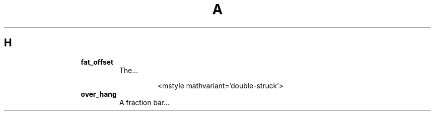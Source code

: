.TH A 1
.SH H
.RS
.TP
.B fat_offset
The...
.RS
.IP
.EX
<mstyle mathvariant='double-struck'>
.EE
.RE
.TP
.B over_hang
A fraction bar...
.RE
